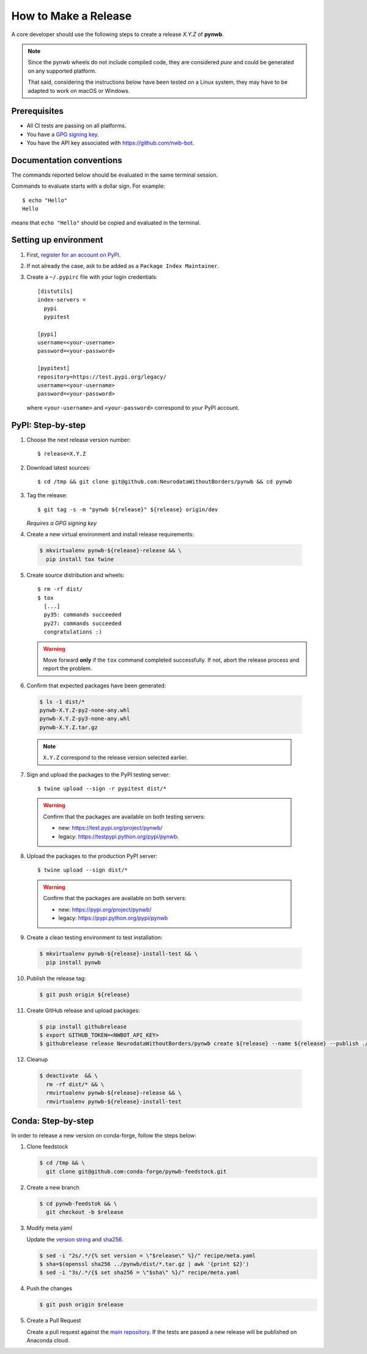 =====================
How to Make a Release
=====================

A core developer should use the following steps to create a release `X.Y.Z` of **pynwb**.

.. note::

  Since the pynwb wheels do not include compiled code, they are considered
  *pure* and could be generated on any supported platform.

  That said, considering the instructions below have been tested on a Linux system,
  they may have to be adapted to work on macOS or Windows.

-------------
Prerequisites
-------------

* All CI tests are passing on all platforms.

* You have a `GPG signing key <https://help.github.com/articles/generating-a-new-gpg-key/>`_.

* You have the API key associated with `<https://github.com/nwb-bot>`_.

-------------------------
Documentation conventions
-------------------------

The commands reported below should be evaluated in the same terminal session.

Commands to evaluate starts with a dollar sign. For example::

  $ echo "Hello"
  Hello

means that ``echo "Hello"`` should be copied and evaluated in the terminal.


----------------------
Setting up environment
----------------------

1. First, `register for an account on PyPI <https://pypi.org>`_.


2. If not already the case, ask to be added as a ``Package Index Maintainer``.


3. Create a ``~/.pypirc`` file with your login credentials::

    [distutils]
    index-servers =
      pypi
      pypitest

    [pypi]
    username=<your-username>
    password=<your-password>

    [pypitest]
    repository=https://test.pypi.org/legacy/
    username=<your-username>
    password=<your-password>

  where ``<your-username>`` and ``<your-password>`` correspond to your PyPI account.


------------------
PyPI: Step-by-step
------------------

1. Choose the next release version number::

    $ release=X.Y.Z


2. Download latest sources::

    $ cd /tmp && git clone git@github.com:NeurodataWithoutBorders/pynwb && cd pynwb


3. Tag the release::

    $ git tag -s -m "pynwb ${release}" ${release} origin/dev

   *Requires a GPG signing key*


4. Create a new virtual environment and install release requirements:

  .. code::

    $ mkvirtualenv pynwb-${release}-release && \
      pip install tox twine


5. Create source distribution and wheels::

    $ rm -rf dist/
    $ tox
      [...]
      py35: commands succeeded
      py27: commands succeeded
      congratulations :)

   .. warning::

     Move forward **only** if the ``tox`` command completed successfully. If not,
     abort the release process and report the problem.


6. Confirm that expected packages have been generated:

  .. code::

    $ ls -1 dist/*
    pynwb-X.Y.Z-py2-none-any.whl
    pynwb-X.Y.Z-py3-none-any.whl
    pynwb-X.Y.Z.tar.gz

  .. note::

    ``X.Y.Z`` correspond to the release version selected earlier.


7. Sign and upload the packages to the PyPI testing server::

    $ twine upload --sign -r pypitest dist/*

  .. warning::

    Confirm that the packages are available on both testing servers:

    - new: `<https://test.pypi.org/project/pynwb/>`_
    - legacy: `<https://testpypi.python.org/pypi/pynwb>`_.


8. Upload the packages to the production PyPI server::

    $ twine upload --sign dist/*

  .. warning::

    Confirm that the packages are available on both servers:

    - new: `<https://pypi.org/project/pynwb/>`_
    - legacy: `<https://pypi.python.org/pypi/pynwb>`_


9. Create a clean testing environment to test installation:

  .. code::

    $ mkvirtualenv pynwb-${release}-install-test && \
      pip install pynwb


10. Publish the release tag:

  .. code::

    $ git push origin ${release}


11. Create GitHub release and upload packages:

  .. code::

    $ pip install githubrelease
    $ export GITHUB_TOKEN=<NWBOT_API_KEY>
    $ githubrelease release NeurodataWithoutBorders/pynwb create ${release} --name ${release} --publish ./dist/*


12. Cleanup

  .. code::

    $ deactivate  && \
      rm -rf dist/* && \
      rmvirtualenv pynwb-${release}-release && \
      rmvirtualenv pynwb-${release}-install-test

-------------------
Conda: Step-by-step
-------------------

In order to release a new version on conda-forge, follow the steps below:

1. Clone feedstock

   .. code::

      $ cd /tmp && \
        git clone git@github.com:conda-forge/pynwb-feedstock.git


2. Create a new branch

   .. code::

      $ cd pynwb-feedstok && \
        git checkout -b $release


3. Modify meta.yaml

   Update the `version string <https://github.com/conda-forge/pynwb-feedstock/blob/master/recipe/meta.yaml#L2>`_ and
   `sha256 <https://github.com/conda-forge/pynwb-feedstock/blob/master/recipe/meta.yaml#L3>`_.

   .. code::

      $ sed -i "2s/.*/{% set version = \"$release\" %}/" recipe/meta.yaml
      $ sha=$(openssl sha256 ../pynwb/dist/*.tar.gz | awk '{print $2}')
      $ sed -i "3s/.*/{$ set sha256 = \"$sha\" %}/" recipe/meta.yaml


4. Push the changes

   .. code::

      $ git push origin $release

5. Create a Pull Request

   Create a pull request against the `main repository <https://github.com/conda-forge/pynwb-feedstock/pulls>`_. If the tests are passed
   a new release will be published on Anaconda cloud.
